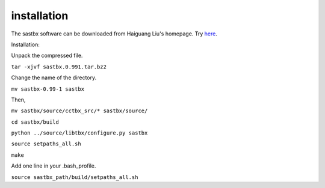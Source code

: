 ==================
installation
==================

The sastbx software can be downloaded from Haiguang Liu's homepage. Try `here`_.

.. _here: http://www.csrc.ac.cn/~HaiguangLiu/services.html

Installation:

Unpack the compressed file.

``tar -xjvf sastbx.0.991.tar.bz2``

Change the name of the directory.

``mv sastbx-0.99-1 sastbx``

Then,

``mv sastbx/source/cctbx_src/* sastbx/source/``

``cd sastbx/build``

``python ../source/libtbx/configure.py sastbx``

``source setpaths_all.sh``

``make``

Add one line in your .bash_profile.

``source sastbx_path/build/setpaths_all.sh``
